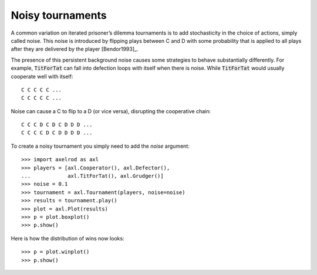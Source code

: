 Noisy tournaments
=================

A common variation on iterated prisoner’s dilemma tournaments is to add
stochasticity in the choice of actions, simply called noise. This noise is
introduced by flipping plays between C and D with some probability that is
applied to all plays after they are delivered by the player [Bendor1993]_.

The presence of this persistent background noise causes some strategies to
behave substantially differently. For example, :code:`TitForTat` can fall into
defection loops with itself when there is noise. While :code:`TitForTat` would
usually cooperate well with itself::

    C C C C C ...
    C C C C C ...

Noise can cause a C to flip to a D (or vice versa), disrupting the cooperative
chain::

    C C C D C D C D D D ...
    C C C C D C D D D D ...

To create a noisy tournament you simply need to add the `noise` argument::

    >>> import axelrod as axl
    >>> players = [axl.Cooperator(), axl.Defector(),
    ...            axl.TitForTat(), axl.Grudger()]
    >>> noise = 0.1
    >>> tournament = axl.Tournament(players, noise=noise)
    >>> results = tournament.play()
    >>> plot = axl.Plot(results)
    >>> p = plot.boxplot()
    >>> p.show()

.. image:: _static/noisy_tournaments/demo_strategies_noisy_boxplot.svg
   :width: 50%
   :align: center

Here is how the distribution of wins now looks::

    >>> p = plot.winplot()
    >>> p.show()

.. image:: _static/noisy_tournaments/demo_strategies_noisy_winplot.svg
   :width: 50%
   :align: center
